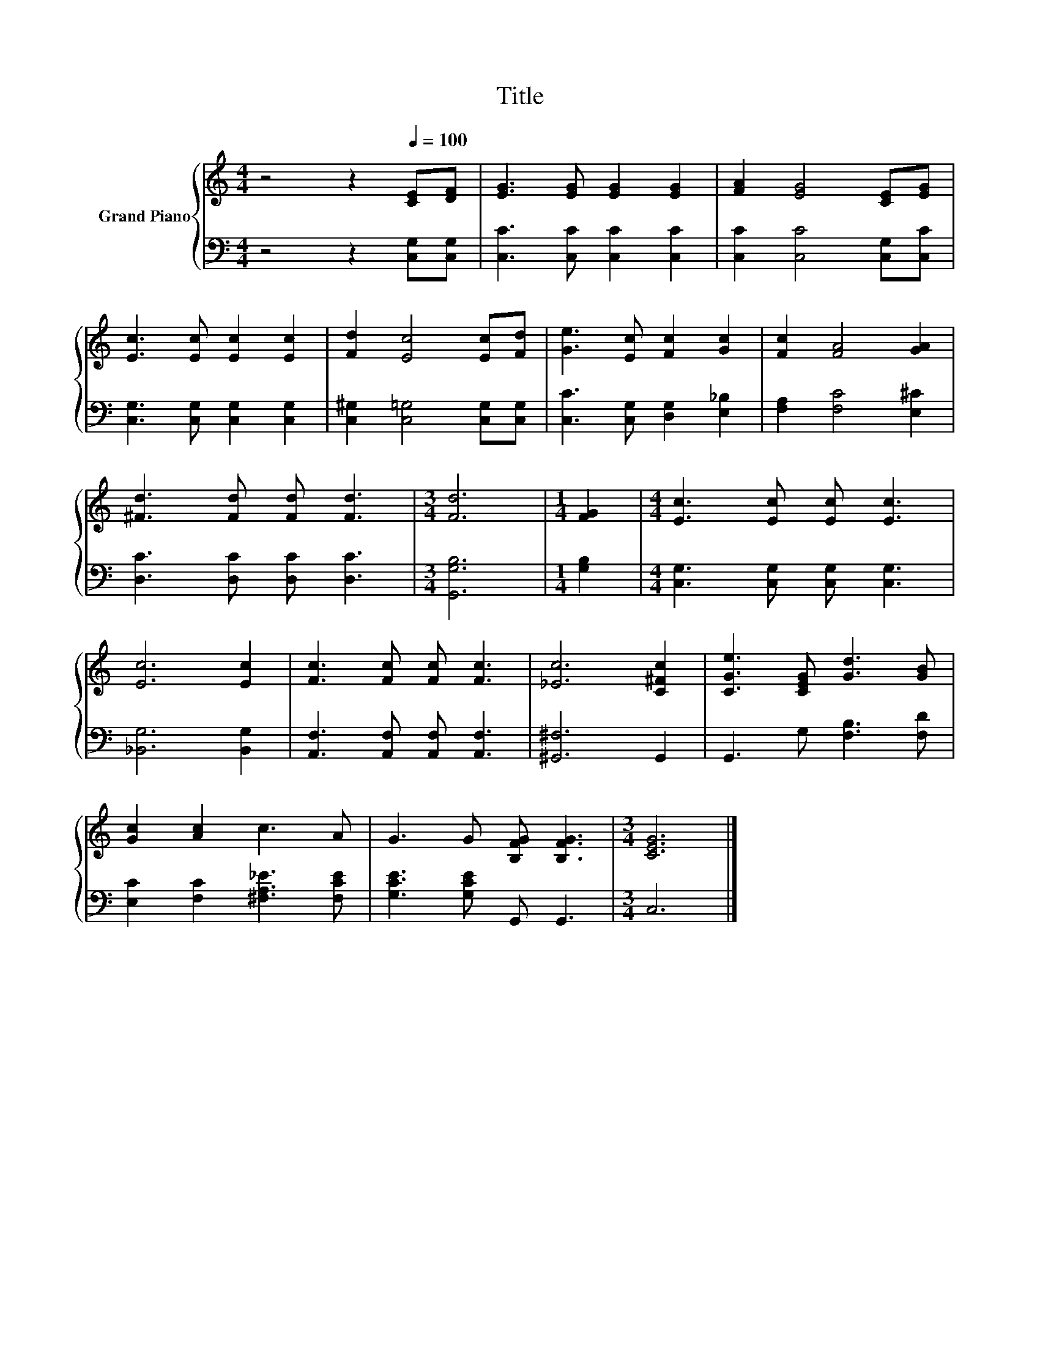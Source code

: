 X:1
T:Title
%%score { 1 | 2 }
L:1/8
M:4/4
K:C
V:1 treble nm="Grand Piano"
V:2 bass 
V:1
 z4 z2[Q:1/4=100] [CE][DF] | [EG]3 [EG] [EG]2 [EG]2 | [FA]2 [EG]4 [CE][EG] | %3
 [Ec]3 [Ec] [Ec]2 [Ec]2 | [Fd]2 [Ec]4 [Ec][Fd] | [Ge]3 [Ec] [Fc]2 [Gc]2 | [Fc]2 [FA]4 [GA]2 | %7
 [^Fd]3 [Fd] [Fd] [Fd]3 |[M:3/4] [Fd]6 |[M:1/4] [FG]2 |[M:4/4] [Ec]3 [Ec] [Ec] [Ec]3 | %11
 [Ec]6 [Ec]2 | [Fc]3 [Fc] [Fc] [Fc]3 | [_Ec]6 [C^Fc]2 | [CGe]3 [CEG] [Gd]3 [GB] | %15
 [Gc]2 [Ac]2 c3 A | G3 G [B,FG] [B,FG]3 |[M:3/4] [CEG]6 |] %18
V:2
 z4 z2 [C,G,][C,G,] | [C,C]3 [C,C] [C,C]2 [C,C]2 | [C,C]2 [C,C]4 [C,G,][C,C] | %3
 [C,G,]3 [C,G,] [C,G,]2 [C,G,]2 | [C,^G,]2 [C,=G,]4 [C,G,][C,G,] | [C,C]3 [C,G,] [D,G,]2 [E,_B,]2 | %6
 [F,A,]2 [F,C]4 [E,^C]2 | [D,C]3 [D,C] [D,C] [D,C]3 |[M:3/4] [G,,G,B,]6 |[M:1/4] [G,B,]2 | %10
[M:4/4] [C,G,]3 [C,G,] [C,G,] [C,G,]3 | [_B,,G,]6 [B,,G,]2 | [A,,F,]3 [A,,F,] [A,,F,] [A,,F,]3 | %13
 [^G,,^F,]6 G,,2 | G,,3 G, [F,B,]3 [F,D] | [E,C]2 [F,C]2 [^F,A,_E]3 [F,CE] | %16
 [G,CE]3 [G,CE] G,, G,,3 |[M:3/4] C,6 |] %18


